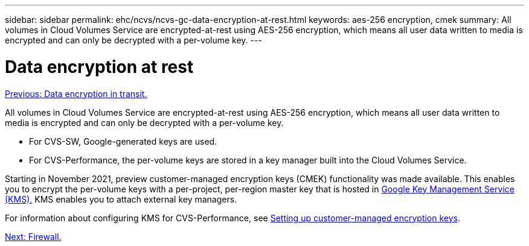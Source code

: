 ---
sidebar: sidebar
permalink: ehc/ncvs/ncvs-gc-data-encryption-at-rest.html
keywords: aes-256 encryption, cmek
summary: All volumes in Cloud Volumes Service are encrypted-at-rest using AES-256 encryption, which means all user data written to media is encrypted and can only be decrypted with a per-volume key.
---

= Data encryption at rest
:hardbreaks:
:nofooter:
:icons: font
:linkattrs:
:imagesdir: ./../../media/

//
// This file was created with NDAC Version 2.0 (August 17, 2020)
//
// 2022-05-09 14:20:40.961444
//

link:ncvs-gc-data-encryption-in-transit.html[Previous: Data encryption in transit.]

All volumes in Cloud Volumes Service are encrypted-at-rest using AES-256 encryption, which means all user data written to media is encrypted and can only be decrypted with a per-volume key.

* For CVS-SW, Google-generated keys are used.
* For CVS-Performance, the per-volume keys are stored in a key manager built into the Cloud Volumes Service.

Starting in November 2021, preview customer-managed encryption keys (CMEK) functionality was made available. This enables you to encrypt the per-volume keys with a per-project, per-region master key that is hosted in https://cloud.google.com/kms/docs[Google Key Management Service (KMS).^] KMS enables you to attach external key managers.

For information about configuring KMS for CVS-Performance, see https://cloud.google.com/architecture/partners/netapp-cloud-volumes/customer-managed-keys?hl=en_US[Setting up customer-managed encryption keys^].

link:ncvs-gc-firewall.html[Next: Firewall.]
